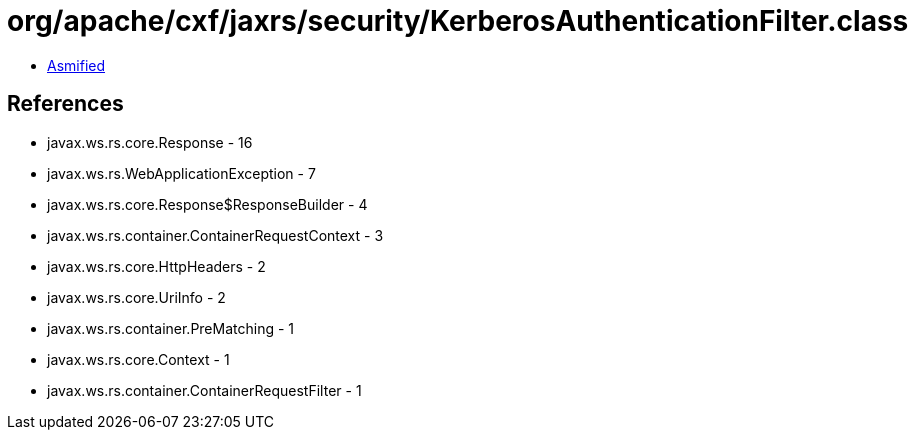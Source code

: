 = org/apache/cxf/jaxrs/security/KerberosAuthenticationFilter.class

 - link:KerberosAuthenticationFilter-asmified.java[Asmified]

== References

 - javax.ws.rs.core.Response - 16
 - javax.ws.rs.WebApplicationException - 7
 - javax.ws.rs.core.Response$ResponseBuilder - 4
 - javax.ws.rs.container.ContainerRequestContext - 3
 - javax.ws.rs.core.HttpHeaders - 2
 - javax.ws.rs.core.UriInfo - 2
 - javax.ws.rs.container.PreMatching - 1
 - javax.ws.rs.core.Context - 1
 - javax.ws.rs.container.ContainerRequestFilter - 1
